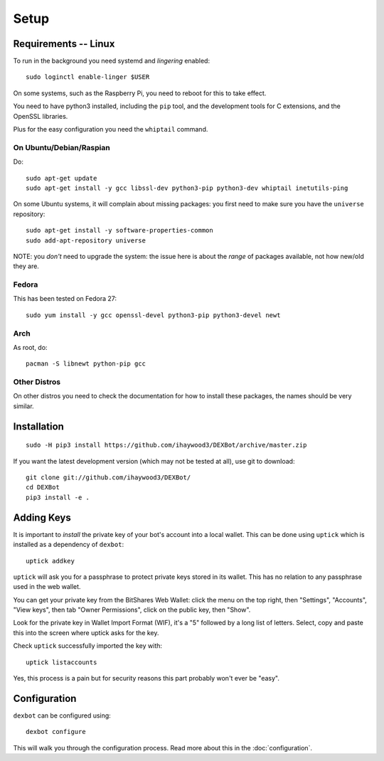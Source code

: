 *****
Setup
*****

Requirements -- Linux
---------------------

To run in the background you need systemd and *lingering* enabled::

  sudo loginctl enable-linger $USER

On some systems, such as the Raspberry Pi, you need to reboot for this to take effect.

You need to have python3 installed, including the ``pip`` tool, and the development tools for C extensions, and
the OpenSSL libraries.

Plus for the easy configuration you need the ``whiptail`` command.

On Ubuntu/Debian/Raspian
========================

Do::

  sudo apt-get update
  sudo apt-get install -y gcc libssl-dev python3-pip python3-dev whiptail inetutils-ping

On some Ubuntu systems, it will complain about missing packages: you first need to make sure you have
the ``universe`` repository::

 sudo apt-get install -y software-properties-common
 sudo add-apt-repository universe

NOTE: you *don't* need to upgrade the system: the issue here is about the *range* of packages
available, not how new/old they are.

Fedora
======

This has been tested on Fedora 27::

 sudo yum install -y gcc openssl-devel python3-pip python3-devel newt


Arch
====

As root, do::

  pacman -S libnewt python-pip gcc

Other Distros
=============

On other distros you need to check the documentation for how to install these packages, the names should be very similar.
  
Installation
------------

::

  sudo -H pip3 install https://github.com/ihaywood3/DEXBot/archive/master.zip

If you want the latest development version (which may not be tested at all), use git to download::

   git clone git://github.com/ihaywood3/DEXBot/
   cd DEXBot
   pip3 install -e .


Adding Keys
-----------

It is important to *install* the private key of your
bot's account into a local wallet. This can be done using
``uptick`` which is installed as a dependency of ``dexbot``::

   uptick addkey

``uptick`` will ask you for a passphrase to protect private keys stored in its wallet.
This has no relation to any passphrase used in the web wallet.

You can get your private key from the BitShares Web Wallet: click the menu on the top right,
then "Settings", "Accounts", "View keys", then tab "Owner Permissions", click 
on the public key, then "Show". 

Look for the private key in Wallet Import Format (WIF), it's a "5" followed
by a long list of letters. Select, copy and paste this into the screen
where uptick asks for the key.

Check ``uptick`` successfully imported the key with::

   uptick listaccounts

Yes, this process is a pain but for security reasons this part probably won't ever be "easy".

Configuration
-------------

``dexbot`` can be configured using::

  dexbot configure

This will walk you through the configuration process.
Read more about this in the :doc:`configuration`.

